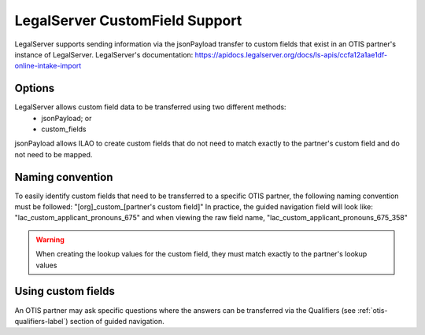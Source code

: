 =================================
LegalServer CustomField Support
=================================

LegalServer supports sending information via the jsonPayload transfer to custom fields that exist in an OTIS partner's instance of LegalServer. LegalServer's documentation: https://apidocs.legalserver.org/docs/ls-apis/ccfa12a1ae1df-online-intake-import

Options
==========
LegalServer allows custom field data to be transferred using two different methods:
  * jsonPayload; or
  * custom_fields

jsonPayload allows ILAO to create custom fields that do not need to match exactly to the partner's custom field and do not need to be mapped.

Naming convention
==================
To easily identify custom fields that need to be transferred to a specific OTIS partner, the following naming convention must be followed:
"[org]_custom_[partner's custom field]" 
In practice, the guided navigation field will look like: "lac_custom_applicant_pronouns_675" and when viewing the raw field name, "lac_custom_applicant_pronouns_675_358"

.. warning:: When creating the lookup values for the custom field, they must match exactly to the partner's lookup values

Using custom fields
====================
An OTIS partner may ask specific questions where the answers can be transferred via the Qualifiers (see :ref:`otis-qualifiers-label`) section of guided navigation. 
